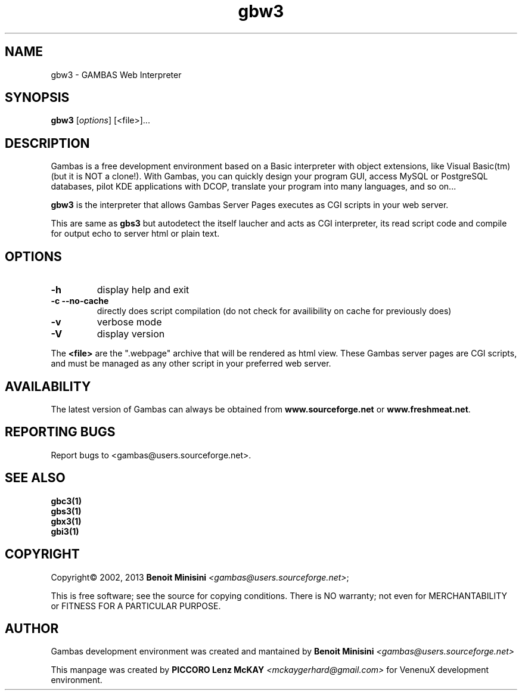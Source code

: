 .TH "gbw3" "1" "March 2013" "Commands" "VenenuX Development Environment"

.SH "NAME"
gbw3 \- GAMBAS Web Interpreter

.SH "SYNOPSIS"
.B gbw3
[\fIoptions\fR] [<file>]...
.br


.SH "DESCRIPTION"
Gambas is a free development environment based on a Basic interpreter with object extensions, like Visual Basic(tm) (but it is NOT a clone!).
With Gambas, you can quickly design your program GUI, access MySQL or PostgreSQL databases, pilot KDE applications with DCOP, translate your program into many languages, and so on...

\fBgbw3\fR is the interpreter that allows Gambas Server Pages executes as CGI scripts in your web server.

This are same as \fBgbs3\fR but autodetect the itself laucher and acts as CGI interpreter, its read script code and compile for output echo to server html or plain text.

.SH "OPTIONS"
.TP
\fB\-h\fR
display help and exit
.TP
\fB\-c\fR \fB\--no-cache\fR
directly does script compilation (do not check for availibility on cache for previously does)
.TP
\fB\-v\fR
verbose mode
.TP
\fB\-V\fR
display version
 
.PP
The \fB<file>\fR are the ".webpage" archive that will be rendered as html view. These Gambas server pages are CGI scripts, and must be managed as any other script in your preferred web server. 

.SH "AVAILABILITY"
The latest version of Gambas can always be obtained from
\fBwww.sourceforge.net\fR or \fBwww.freshmeat.net\fR.

.SH "REPORTING BUGS"
Report bugs to
<gambas@users.sourceforge.net>.

.SH SEE ALSO

.TP
.B gbc3(1)
.TP
.B gbs3(1)
.TP
.B gbx3(1)
.TP
.B gbi3(1)

.SH "COPYRIGHT"
Copyright\(co 2002, 2013 \fBBenoit Minisini\fR \fI<gambas@users.sourceforge.net>\fR;
.PP
This is free software; see the source for copying conditions.  There is NO
warranty; not even for MERCHANTABILITY or FITNESS FOR A PARTICULAR PURPOSE.

.SH "AUTHOR"
Gambas development environment was created and mantained by \fBBenoit Minisini\fR \fI<gambas@users.sourceforge.net>\fR
.PP
This manpage was created by \fBPICCORO Lenz McKAY\fR \fI<mckaygerhard@gmail.com>\fR for VenenuX development environment.
